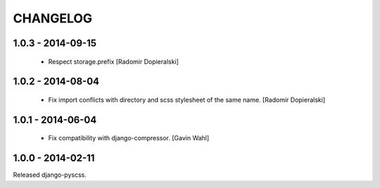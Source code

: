 CHANGELOG
---------

1.0.3 - 2014-09-15
==================

  * Respect storage.prefix [Radomir Dopieralski]

1.0.2 - 2014-08-04
==================

  * Fix import conflicts with directory and scss stylesheet of the same name. [Radomir Dopieralski]

1.0.1 - 2014-06-04
==================

  * Fix compatibility with django-compressor. [Gavin Wahl]

1.0.0 - 2014-02-11
==================

Released django-pyscss.
